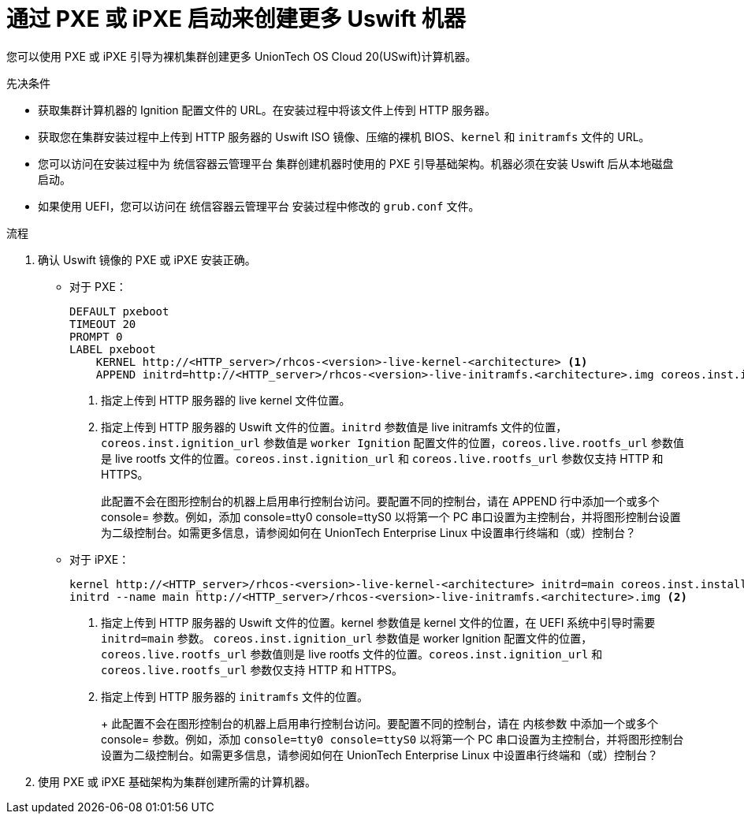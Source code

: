 // Module included in the following assemblies:
//
// * machine_management/user_infra/adding-bare-metal-compute-user-infra.adoc
// * post_installation_configuration/node-tasks.adoc

:_content-type: PROCEDURE
[id="machine-user-infra-machines-pxe_{context}"]
= 通过 PXE 或 iPXE 启动来创建更多 Uswift 机器

您可以使用 PXE 或 iPXE 引导为裸机集群创建更多 UnionTech OS Cloud 20(USwift)计算机器。

.先决条件

* 获取集群计算机器的 Ignition 配置文件的 URL。在安装过程中将该文件上传到 HTTP 服务器。
* 获取您在集群安装过程中上传到 HTTP 服务器的 Uswift ISO 镜像、压缩的裸机 BIOS、`kernel` 和 `initramfs` 文件的 URL。
* 您可以访问在安装过程中为 统信容器云管理平台 集群创建机器时使用的 PXE 引导基础架构。机器必须在安装 Uswift 后从本地磁盘启动。
* 如果使用 UEFI，您可以访问在 统信容器云管理平台 安装过程中修改的 `grub.conf` 文件。

.流程

. 确认 Uswift 镜像的 PXE 或 iPXE 安装正确。

** 对于 PXE：
+
----
DEFAULT pxeboot
TIMEOUT 20
PROMPT 0
LABEL pxeboot
    KERNEL http://<HTTP_server>/rhcos-<version>-live-kernel-<architecture> <1>
    APPEND initrd=http://<HTTP_server>/rhcos-<version>-live-initramfs.<architecture>.img coreos.inst.install_dev=/dev/sda coreos.inst.ignition_url=http://<HTTP_server>/worker.ign coreos.live.rootfs_url=http://<HTTP_server>/rhcos-<version>-live-rootfs.<architecture>.img <2>
----
<1> 指定上传到 HTTP 服务器的 live kernel 文件位置。
<2> 指定上传到 HTTP 服务器的 Uswift 文件的位置。`initrd` 参数值是 live initramfs 文件的位置，`coreos.inst.ignition_url` 参数值是 `worker Ignition` 配置文件的位置，`coreos.live.rootfs_url` 参数值是 live rootfs 文件的位置。`coreos.inst.ignition_url` 和 `coreos.live.rootfs_url` 参数仅支持 HTTP 和 HTTPS。
+
此配置不会在图形控制台的机器上启用串行控制台访问。要配置不同的控制台，请在 APPEND 行中添加一个或多个 console= 参数。例如，添加 console=tty0 console=ttyS0 以将第一个 PC 串口设置为主控制台，并将图形控制台设置为二级控制台。如需更多信息，请参阅如何在 UnionTech Enterprise Linux 中设置串行终端和（或）控制台？

** 对于 iPXE：
+
----
kernel http://<HTTP_server>/rhcos-<version>-live-kernel-<architecture> initrd=main coreos.inst.install_dev=/dev/sda coreos.inst.ignition_url=http://<HTTP_server>/worker.ign coreos.live.rootfs_url=http://<HTTP_server>/rhcos-<version>-live-rootfs.<architecture>.img <1>
initrd --name main http://<HTTP_server>/rhcos-<version>-live-initramfs.<architecture>.img <2>
----
<1> 指定上传到 HTTP 服务器的 Uswift 文件的位置。kernel 参数值是 kernel 文件的位置，在 UEFI 系统中引导时需要 `initrd=main` 参数。 `coreos.inst.ignition_url` 参数值是 worker Ignition 配置文件的位置，`coreos.live.rootfs_url` 参数值则是 live rootfs 文件的位置。`coreos.inst.ignition_url` 和 `coreos.live.rootfs_url` 参数仅支持 HTTP 和 HTTPS。
<2> 指定上传到 HTTP 服务器的 `initramfs` 文件的位置。
+
+
此配置不会在图形控制台的机器上启用串行控制台访问。要配置不同的控制台，请在 内核参数 中添加一个或多个 console= 参数。例如，添加 `console=tty0 console=ttyS0` 以将第一个 PC 串口设置为主控制台，并将图形控制台设置为二级控制台。如需更多信息，请参阅如何在 UnionTech Enterprise Linux 中设置串行终端和（或）控制台？

. 使用 PXE 或 iPXE 基础架构为集群创建所需的计算机器。
